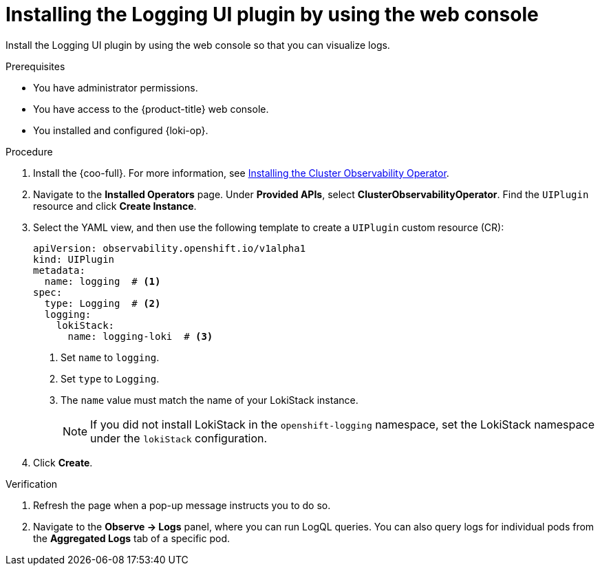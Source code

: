// Module included in the following assemblies:
//
// * observability/logging/logging-6.2/6x-cluster-logging-deploying-6.2.adoc

:_newdoc-version: 2.18.4
:_template-generated: 2025-04-18
:_mod-docs-content-type: PROCEDURE

[id="installing-the-logging-ui-plugin_gui{context}"]
= Installing the Logging UI plugin by using the web console

Install the Logging UI plugin by using the web console so that you can visualize logs.
 
.Prerequisites
* You have administrator permissions.
* You have access to the {product-title} web console.
* You installed and configured {loki-op}.

.Procedure
. Install the {coo-full}. For more information, see link:https://docs.redhat.com/en/documentation/openshift_container_platform/4.18/html/cluster_observability_operator/installing-cluster-observability-operators[Installing the Cluster Observability Operator].

. Navigate to the *Installed Operators* page. Under *Provided APIs*, select *ClusterObservabilityOperator*. Find the `UIPlugin` resource and click *Create Instance*.

. Select the YAML view, and then use the following template to create a `UIPlugin` custom resource (CR):
+
[source,yaml]
----
apiVersion: observability.openshift.io/v1alpha1
kind: UIPlugin
metadata:
  name: logging  # <1>
spec:
  type: Logging  # <2>
  logging:
    lokiStack:
      name: logging-loki  # <3>
----
<1> Set `name` to `logging`.
<2> Set `type` to `Logging`.
<3> The `name` value must match the name of your LokiStack instance.
+
[NOTE]
====
If you did not install LokiStack in the `openshift-logging` namespace, set the LokiStack namespace under the `lokiStack` configuration. 
====

. Click *Create*.

.Verification

. Refresh the page when a pop-up message instructs you to do so. 
. Navigate to the *Observe → Logs* panel, where you can run LogQL queries. You can also query logs for individual pods from the *Aggregated Logs* tab of a specific pod.